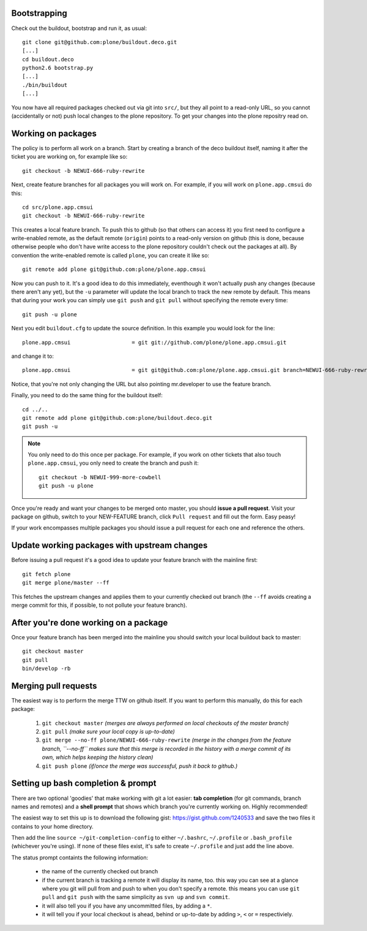 Bootstrapping
=============

Check out the buildout, bootstrap and run it, as usual::

    git clone git@github.com:plone/buildout.deco.git
    [...]
    cd buildout.deco
    python2.6 bootstrap.py 
    [...]
    ./bin/buildout
    [...]

You now have all required packages checked out via git into ``src/``, but they all point to a read-only URL, so you cannot (accidentally or not) push local changes to the plone repository. To get your changes into the plone repositry read on.

Working on packages
===================

The policy is to perform all work on a branch. Start by creating a branch of the deco buildout itself, naming it after the ticket you are working on, for example like so::

  git checkout -b NEWUI-666-ruby-rewrite

Next, create feature branches for all packages you will work on. For example, if you will work on ``plone.app.cmsui`` do this::

  cd src/plone.app.cmsui
  git checkout -b NEWUI-666-ruby-rewrite

This creates a local feature branch. To push this to github (so that others can access it) you first need to configure a write-enabled remote, as the default remote (``origin``) points to a read-only version on github (this is done, because otherwise people who don't have write access to the plone repository couldn't check out the packages at all). By convention the write-enabled remote is called ``plone``, you can create it like so::

  git remote add plone git@github.com:plone/plone.app.cmsui

Now you can push to it. It's a good idea to do this immediately, eventhough it won't actually push any changes (because there aren't any yet), but the ``-u`` parameter will update the local branch to track the new remote by default. This means that during your work you can simply use ``git push`` and ``git pull`` without specifying the remote every time::

  git push -u plone  

Next you edit ``buildout.cfg`` to update the source definition. In this example you would look for the line::

  plone.app.cmsui                   = git git://github.com/plone/plone.app.cmsui.git

and change it to::

  plone.app.cmsui                   = git git@github.com:plone/plone.app.cmsui.git branch=NEWUI-666-ruby-rewrite

Notice, that you're not only changing the URL but also pointing mr.developer to use the feature branch.

Finally, you need to do the same thing for the buildout itself::

  cd ../..
  git remote add plone git@github.com:plone/buildout.deco.git
  git push -u

.. note:: You only need to do this once per package.
  For example, if you work on other tickets that also touch ``plone.app.cmsui``, you only need to create the branch and push it:: 

    git checkout -b NEWUI-999-more-cowbell
    git push -u plone

Once you're ready and want your changes to be merged onto master, you should **issue a pull request**. Visit your package on github, switch to your NEW-FEATURE branch, click ``Pull request`` and fill out the form. Easy peasy!

If your work encompasses multiple packages you should issue a pull request for each one and reference the others.

Update working packages with upstream changes
=============================================

Before issuing a pull request it's a good idea to update your feature branch with the mainline first::

  git fetch plone
  git merge plone/master --ff

This fetches the upstream changes and applies them to your currently checked out branch (the ``--ff`` avoids creating a merge commit for this, if possible, to not pollute your feature branch).

After you're done working on a package
======================================

Once your feature branch has been merged into the mainline you should switch your local buildout back to master::

  git checkout master
  git pull
  bin/develop -rb


Merging pull requests
=====================

The easiest way is to perform the merge TTW on github itself. If you want to perform this manually, do this for each package:

  1. ``git checkout master`` *(merges are always performed on local checkouts of the master branch)*
  2. ``git pull`` *(make sure your local copy is up-to-date)*
  3. ``git merge --no-ff plone/NEWUI-666-ruby-rewrite`` *(merge in the changes from the feature branch, ``--no-ff`` makes sure that this merge is recorded in the history with a merge commit of its own, which helps keeping the history clean)*
  4. ``git push plone`` *(if/once the merge was successful, push it back to github.)*


Setting up bash completion & prompt
===================================

There are two optional 'goodies' that make working with git a lot easier: **tab completion** (for git commands, branch names and remotes) and a **shell prompt** that shows which branch you're currently working on. Highly recommended!

The easiest way to set this up is to download the following gist: https://gist.github.com/1240533 and save the two files it contains to your home directory.

Then add the line ``source ~/git-completion-config`` to either ``~/.bashrc``, ``~/.profile`` or ``.bash_profile`` (whichever you're using). If none of these files exist, it's safe to create ``~/.profile`` and just add the line above.

The status prompt containts the following information:

 * the name of the currently checked out branch
 * if the current branch is tracking a remote it will display its name, too. this way you can see at a glance where you git will pull from and push to when you don't specify a remote. this means you can use ``git pull`` and ``git push`` with the same simplicity as ``svn up`` and ``svn commit``.
 * it will also tell you if you have any uncommitted files, by adding a ``*``.
 * it will tell you if your local checkout is ahead, behind or up-to-date by adding ``>``, ``<`` or ``=`` respectiviely.
